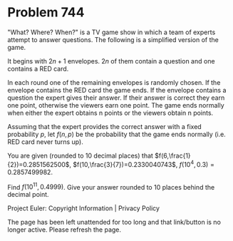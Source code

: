 *   Problem 744

   "What? Where? When?" is a TV game show in which a team of experts attempt
   to answer questions. The following is a simplified version of the game.

   It begins with $2n+1$ envelopes. $2n$ of them contain a question and one
   contains a RED card.

   In each round one of the remaining envelopes is randomly chosen. If the
   envelope contains the RED card the game ends. If the envelope contains a
   question the expert gives their answer. If their answer is correct they
   earn one point, otherwise the viewers earn one point. The game ends
   normally when either the expert obtains n points or the viewers obtain n
   points.

   Assuming that the expert provides the correct answer with a fixed
   probability $p$, let $f(n,p)$ be the probability that the game ends
   normally (i.e. RED card never turns up).

   You are given (rounded to 10 decimal places) that
   $f(6,\frac{1}{2})=0.2851562500$,
   $f(10,\frac{3}{7})=0.2330040743$,
   $f(10^4,0.3)=0.2857499982$.

   Find $f(10^{11},0.4999)$. Give your answer rounded to 10 places behind the
   decimal point.

   Project Euler: Copyright Information | Privacy Policy

   The page has been left unattended for too long and that link/button is no
   longer active. Please refresh the page.
